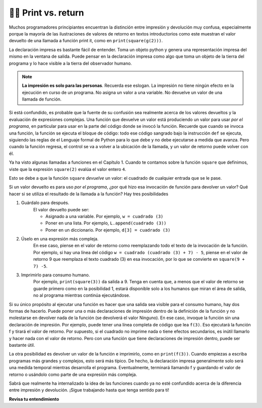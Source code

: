 ..  Copyright (C)  Brad Miller, David Ranum, Jeffrey Elkner, Peter Wentworth, Allen B. Downey, Chris
    Meyers, and Dario Mitchell.  Permission is granted to copy, distribute
    and/or modify this document under the terms of the GNU Free Documentation
    License, Version 1.3 or any later version published by the Free Software
    Foundation; with Invariant Sections being Forward, Prefaces, and
    Contributor List, no Front-Cover Texts, and no Back-Cover Texts.  A copy of
    the license is included in the section entitled "GNU Free Documentation
    License".

.. qnum::
   :prefix: func-11-
   :start: 1

👩‍💻 Print vs. return
----------------------

Muchos programadores principiantes encuentran la distinción entre impresión y devolución muy confusa, especialmente porque la mayoría de
las ilustraciones de valores de retorno en textos introductorios como este muestran el valor devuelto de una llamada a función print
it, como en ``print(square(g(2)))``.

La declaración impresa es bastante fácil de entender. Toma un objeto python y genera una representación impresa del mismo
en la ventana de salida. Puede pensar en la declaración impresa como algo que toma un objeto de la tierra del
programa y lo hace visible a la tierra del observador humano.

.. note::

   **La impresión es solo para las personas**. Recuerda ese eslogan. La impresión no tiene ningún efecto en la ejecución en curso de un programa. No asigna un valor a una variable. No devuelve un valor de una llamada de función.

Si está confundido, es probable que la fuente de su confusión sea realmente acerca de los valores devueltos y la evaluación de
expresiones complejas. Una función que devuelve un valor está produciendo un valor para usar *por el programa*, en particular para
usar en la parte del código donde se invocó la función. Recuerde que cuando se invoca una función, la función
se ejecuta el bloque de código: todo ese código sangrado bajo la instrucción ``def`` se ejecuta, siguiendo las reglas de el
Lenguaje formal de Python para lo que debe y no debe ejecutarse a medida que avanza. Pero cuando la función regresa, el control se va
a volver a la ubicación de la llamada, y un valor de retorno puede volver con él.

Ya ha visto algunas llamadas a funciones en el Capítulo 1. Cuando te contamos sobre la función ``square`` que definimos,
viste que la expresión ``square(2)`` evalúa el valor entero ``4``.

Esto se debe a que la función ``square`` *devuelve* un valor: el cuadrado de cualquier entrada que se le pase.

Si un valor devuelto es para uso *por el programa*, ¿por qué hizo esa invocación de función para devolver un valor? Qué hacer si se
utiliza el resultado de la llamada a la función? Hay tres posibilidades

#. Guárdalo para después.
    El valor devuelto puede ser:

    * Asignado a una variable. Por ejemplo, ``w = cuadrado (3)``
    * Poner en una lista. Por ejemplo, ``L.append(cuadrado (3))``
    * Poner en un diccionario. Por ejemplo, ``d[3] = cuadrado (3)``

#. Úselo en una expresión más compleja.
    En ese caso, piense en el valor de retorno como
    reemplazando todo el texto de la invocación de la función. Por ejemplo, si hay una línea
    del código ``w = cuadrado (cuadrado (3) + 7) - 5``, piense en el valor de retorno 9 que reemplaza el
    texto cuadrado (3) en esa invocación, por lo que se convierte en ``square(9 + 7) -5``.

#. Imprimirlo para consumo humano.
    Por ejemplo, ``print(square(3))`` da salida a 9.
    Tenga en cuenta que, a menos que el valor de retorno se guarde primero como en la posibilidad 1, estará disponible
    solo a los humanos que miran el área de salida, no al programa mientras continúa ejecutándose.

Si su único propósito al ejecutar una función es hacer que una salida sea visible para el consumo humano, hay dos formas de
hacerlo. Puede poner una o más declaraciones de impresión dentro de la definición de la función y no molestarse en devolver nada de
la función (se devolverá el valor Ninguno). En ese caso, invoque la función sin una declaración de impresión. Por
ejemplo, puede tener una línea completa de código que lea ``f(3)``. Eso ejecutará la función f y tirará el
valor de retorno. Por supuesto, si el cuadrado no imprime nada o tiene efectos secundarios, es inútil llamarlo y hacer
nada con el valor de retorno. Pero con una función que tiene declaraciones de impresión dentro, puede ser bastante útil.

La otra posibilidad es devolver un valor de la función e imprimirlo, como en ``print(f(3))``. Cuando empiezas a
escriba programas más grandes y complejos, esto será más típico. De hecho, la declaración impresa generalmente solo será una
medida temporal mientras desarrolla el programa. Eventualmente, terminará llamando f y guardando el valor de retorno
o usándolo como parte de una expresión más compleja.

Sabrá que realmente ha internalizado la idea de las funciones cuando ya no esté confundido acerca de la diferencia
entre impresión y devolución. ¡Sigue trabajando hasta que tenga sentido para ti!

**Revisa tu entendimiento**

.. mchoice:: question11_11_1
   :answer_a: 2
   :answer_b: 5
   :answer_c: 7
   :answer_d: 25
   :answer_e: Error: y tiene un valor pero x es una variable independiente dentro de la función square
   :correct: c
   :feedback_a: 2 es la entrada; El valor devuelto por h es el que se imprimirá.
   :feedback_b: No olvides que 2 se eleva al cuadrado.
   :feedback_c: primer cuadrado 2, luego agregue 3.
   :feedback_d: 3 se agrega al resultado de la cuadratura 2
   :feedback_e: cuando se llama al cuadrado, x está vinculado al valor del parámetro que se pasa, 2.
   :practice: T

   ¿Cuál será el siguiente código de salida?

   .. code-block:: python

       def square(x):
           return x*x

       def g(y):
           return y + 3

       def h(y):
           return square(y) + 3

       print(h(2))

.. mchoice:: question11_11_2
   :answer_a: 2
   :answer_b: 5
   :answer_c: 7
   :answer_d: 10
   :answer_e: Error: no puede anidar llamadas de función
   :correct: d
   :feedback_a: Mejor lea la sección anterior una vez más.
   :feedback_b: Mejor lea la sección anterior una vez más.
   :feedback_c: Eso es h(2), pero se pasa a g.
   :feedback_d: h(2) devuelve 7, por lo que y está vinculado a 7 cuando se invoca g.
   :feedback_e: Ah, pero puede anidar llamadas de función.
   :practice: T

   ¿Cuál será el siguiente código de salida?
   
   .. code-block:: python 

       def square(x):
           return x*x
           
       def g(y):
           return y + 3
           
       def h(y):
           return square(y) + 3
           
       print((g(h(2)))
